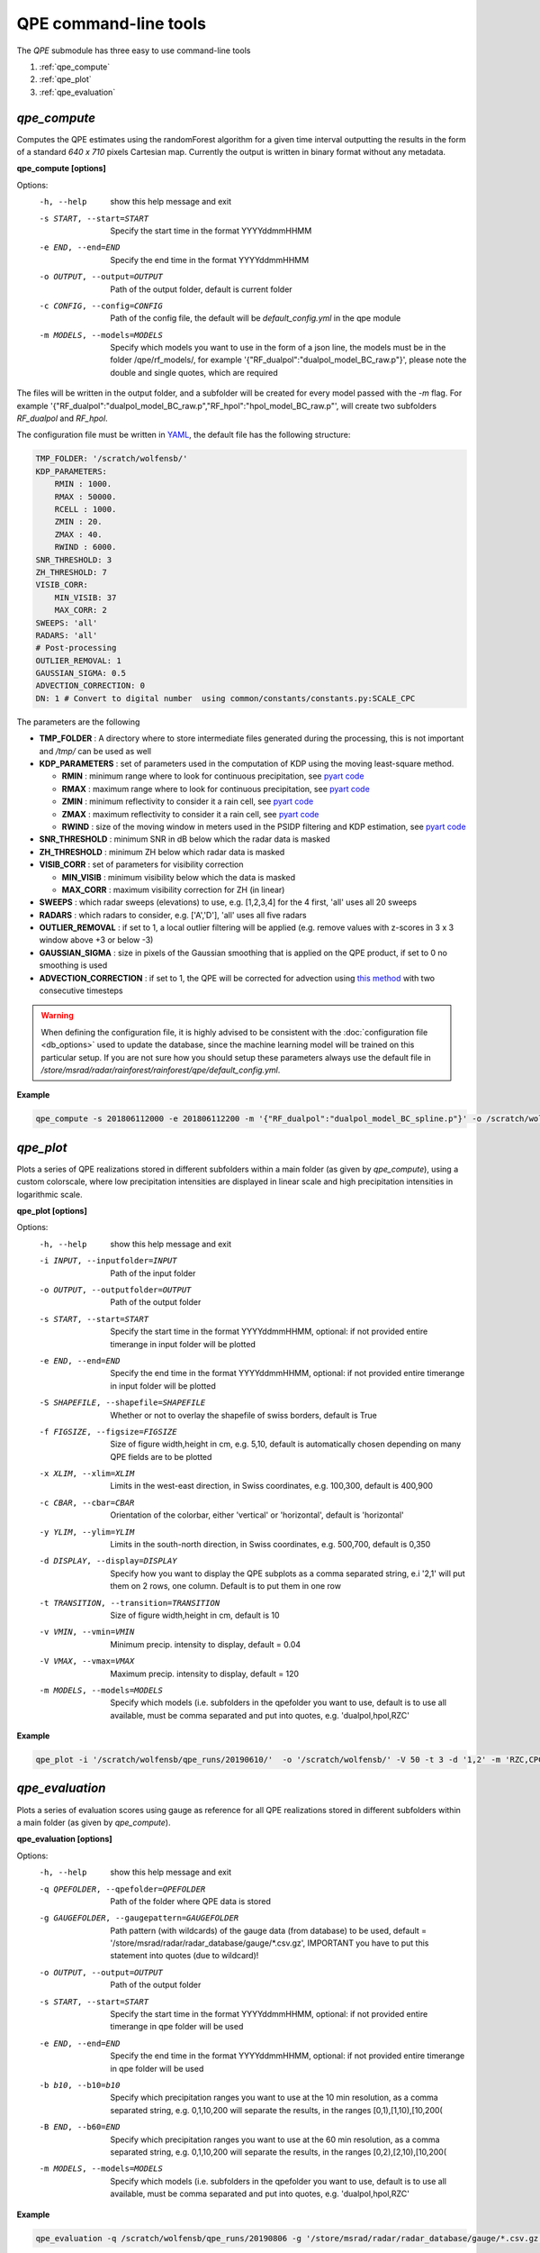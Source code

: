 QPE command-line tools
=======================================

The *QPE* submodule has three easy to use command-line tools

#. :ref:`qpe_compute` 
#. :ref:`qpe_plot` 
#. :ref:`qpe_evaluation` 

.. _qpe_compute:

*qpe_compute*
-----------------

Computes the QPE estimates using the randomForest algorithm for a given time interval outputting the results in the form of a standard *640 x 710* pixels Cartesian map. Currently the output is written in binary format without any metadata.

**qpe_compute [options]**

Options:
  -h, --help            show this help message and exit
  -s START, --start=START
                        Specify the start time in the format YYYYddmmHHMM
  -e END, --end=END     Specify the end time in the format YYYYddmmHHMM
  -o OUTPUT, --output=OUTPUT
                        Path of the output folder, default is current folder
  -c CONFIG, --config=CONFIG
                        Path of the config file, the default will be
                        *default_config.yml* in the qpe module
  -m MODELS, --models=MODELS
                        Specify which models you want to use in the form of a
                        json line, the models must be in the folder
                        /qpe/rf_models/, for example
                        '{"RF_dualpol":"dualpol_model_BC_raw.p"}', please note
                        the double and single quotes, which are required
                    
The files will be written in the output folder, and a subfolder will be created for every model passed with the *-m* flag. For example '{"RF_dualpol":"dualpol_model_BC_raw.p","RF_hpol":"hpol_model_BC_raw.p"', will create two subfolders *RF_dualpol* and *RF_hpol*.

The configuration file must be written in `YAML <https://fr.wikipedia.org/wiki/YAML/>`_, the default file has the following structure:

.. code-block:: yaml

   TMP_FOLDER: '/scratch/wolfensb/'
   KDP_PARAMETERS:
       RMIN : 1000.
       RMAX : 50000.
       RCELL : 1000.
       ZMIN : 20.
       ZMAX : 40.
       RWIND : 6000.
   SNR_THRESHOLD: 3
   ZH_THRESHOLD: 7
   VISIB_CORR:
       MIN_VISIB: 37
       MAX_CORR: 2
   SWEEPS: 'all'
   RADARS: 'all'
   # Post-processing
   OUTLIER_REMOVAL: 1
   GAUSSIAN_SIGMA: 0.5
   ADVECTION_CORRECTION: 0
   DN: 1 # Convert to digital number  using common/constants/constants.py:SCALE_CPC

The parameters are the following

-   **TMP_FOLDER** : A directory where to store intermediate files generated during the processing, this is not important and */tmp/* can be used as well
-   **KDP_PARAMETERS** : set of parameters used in the computation of KDP using the moving least-square method. 

    -   **RMIN** : minimum range where to look for continuous precipitation, see `pyart code <https://github.com/meteoswiss-mdr/pyart/blob/master/pyart/correct/phase_proc.py>`_
    -   **RMAX** :  maximum range where to look for continuous precipitation, see `pyart code <https://github.com/meteoswiss-mdr/pyart/blob/master/pyart/correct/phase_proc.py>`_
    -   **ZMIN**  : minimum reflectivity to consider it a rain cell, see `pyart code <https://github.com/meteoswiss-mdr/pyart/blob/master/pyart/correct/phase_proc.py>`_
    -   **ZMAX**  : maximum reflectivity to consider it a rain cell, see `pyart code <https://github.com/meteoswiss-mdr/pyart/blob/master/pyart/correct/phase_proc.py>`_
    -   **RWIND** : size of the moving window in meters used in the PSIDP filtering and KDP estimation, see `pyart code <https://github.com/meteoswiss-mdr/pyart/blob/master/pyart/retrieve/kdp_proc.py>`_
-   **SNR_THRESHOLD** : minimum SNR in dB below which the radar data is masked 
-   **ZH_THRESHOLD** : minimum ZH below which radar data is masked
-   **VISIB_CORR** : set of parameters for visibility correction

    -   **MIN_VISIB** : minimum visibility below which the data is masked
    -   **MAX_CORR** : maximum visibility correction for ZH (in linear)
-   **SWEEPS** : which radar sweeps (elevations) to use, e.g. [1,2,3,4] for the 4 first, 'all' uses all 20 sweeps 
-   **RADARS** : which radars to consider, e.g. ['A','D'], 'all' uses all five radars
-   **OUTLIER_REMOVAL** : if set to 1, a local outlier filtering will be applied (e.g. remove values with z-scores in 3 x 3 window above +3 or below -3)
-   **GAUSSIAN_SIGMA** : size in pixels of the Gaussian smoothing that is applied on the QPE product, if set to 0 no smoothing is used
-   **ADVECTION_CORRECTION** : if set to 1, the QPE will be corrected for advection using `this method <https://journals.ametsoc.org/doi/pdf/10.1175/1520-0426%281999%29016%3C0198%3ARTRREP%3E2.0.CO%3B2>`_ with two consecutive timesteps

.. warning::
    When defining the  configuration file, it is highly advised to be consistent with the :doc:`configuration file <db_options>` used to update the database, since the machine learning model will be trained on this particular setup. If you are not sure how you should setup these parameters always use the default file in */store/msrad/radar/rainforest/rainforest/qpe/default_config.yml*. 


**Example**

.. code-block:: console

    qpe_compute -s 201806112000 -e 201806112200 -m '{"RF_dualpol":"dualpol_model_BC_spline.p"}' -o /scratch/wolfensb/qpe_runs/20180611


.. _qpe_plot:

*qpe_plot*
-----------------

Plots a series of QPE realizations stored in different subfolders within a main folder (as given by *qpe_compute*), using a custom colorscale, where low precipitation intensities are displayed in linear scale and high precipitation intensities in logarithmic scale.


.. image:: qpeplot20181622100.png
    :width: 500px
    :align: center
    :height: 300px
    :alt: alternate text
    
    
**qpe_plot [options]**

Options:
  -h, --help            show this help message and exit
  -i INPUT, --inputfolder=INPUT
                        Path of the input folder
  -o OUTPUT, --outputfolder=OUTPUT
                        Path of the output folder
  -s START, --start=START
                        Specify the start time in the format YYYYddmmHHMM,
                        optional: if not provided entire timerange in input
                        folder will be plotted
  -e END, --end=END     Specify the end time in the format YYYYddmmHHMM,
                        optional: if not provided entire timerange in input
                        folder will be plotted
  -S SHAPEFILE, --shapefile=SHAPEFILE
                        Whether or not to overlay the shapefile of swiss
                        borders, default is True
  -f FIGSIZE, --figsize=FIGSIZE
                        Size of figure width,height in cm, e.g. 5,10, default
                        is automatically chosen depending on many QPE fields
                        are to be plotted
  -x XLIM, --xlim=XLIM  Limits in the west-east direction, in Swiss
                        coordinates, e.g. 100,300, default is 400,900
  -c CBAR, --cbar=CBAR  Orientation of the colorbar, either 'vertical' or
                        'horizontal', default is 'horizontal'
  -y YLIM, --ylim=YLIM  Limits in the south-north direction, in Swiss
                        coordinates, e.g. 500,700, default is 0,350
  -d DISPLAY, --display=DISPLAY
                        Specify how you want to display the QPE subplots as a
                        comma separated string, e.i '2,1' will put them on 2
                        rows, one column. Default is to put them in one row
  -t TRANSITION, --transition=TRANSITION
                        Size of figure width,height in cm, default is 10
  -v VMIN, --vmin=VMIN  Minimum precip. intensity to display, default = 0.04
  -V VMAX, --vmax=VMAX  Maximum precip. intensity to display, default = 120
  -m MODELS, --models=MODELS
                        Specify which models (i.e. subfolders in the qpefolder
                        you want to use, default is to use all available, must
                        be comma separated and put into quotes, e.g.
                        'dualpol,hpol,RZC'


**Example**

.. code-block:: console

    qpe_plot -i '/scratch/wolfensb/qpe_runs/20190610/'  -o '/scratch/wolfensb/' -V 50 -t 3 -d '1,2' -m 'RZC,CPC'


.. _qpe_evaluation:

*qpe_evaluation*
-----------------

Plots a series of evaluation scores using gauge as reference for all QPE realizations stored in different subfolders within a main folder (as given by *qpe_compute*).

.. image:: scatterplots10_201906100010_201906110000.png
    :width: 500px
    :align: center
    :height: 300px
    :alt: alternate text
    
.. image:: scores_agg10_201906100010_201906110000.png
    :width: 500px
    :align: center
    :height: 300px
    :alt: alternate text
    
**qpe_evaluation [options]**

Options:
  -h, --help            show this help message and exit
  -q QPEFOLDER, --qpefolder=QPEFOLDER
                        Path of the folder where QPE data is stored
  -g GAUGEFOLDER, --gaugepattern=GAUGEFOLDER
                        Path pattern (with wildcards) of the gauge data (from
                        database) to be used, default =
                        '/store/msrad/radar/radar_database/gauge/*.csv.gz',
                        IMPORTANT you have to put this statement into quotes
                        (due to wildcard)!
  -o OUTPUT, --output=OUTPUT
                        Path of the output folder
  -s START, --start=START
                        Specify the start time in the format YYYYddmmHHMM,
                        optional: if not provided entire timerange in qpe
                        folder will be used
  -e END, --end=END     Specify the end time in the format YYYYddmmHHMM,
                        optional: if not provided entire timerange in qpe
                        folder will be used
  -b b10, --b10=b10     Specify which precipitation ranges you want to use at
                        the 10 min resolution,  as a comma separated string,
                        e.g. 0,1,10,200 will separate the results, in the
                        ranges [0,1),[1,10),[10,200(
  -B END, --b60=END     Specify which precipitation ranges you want to use at
                        the 60 min resolution,  as a comma separated string,
                        e.g. 0,1,10,200 will separate the results, in the
                        ranges [0,2),[2,10),[10,200(
  -m MODELS, --models=MODELS
                        Specify which models (i.e. subfolders in the qpefolder
                        you want to use, default is to use all available, must
                        be comma separated and put into quotes, e.g.
                        'dualpol,hpol,RZC'

**Example**

.. code-block:: console

    qpe_evaluation -q /scratch/wolfensb/qpe_runs/20190806 -g '/store/msrad/radar/radar_database/gauge/*.csv.gz' -o /scratch/wolfensb/qpe_runs/plots_allstats -m "RZC, CPC, RF_dualpol, RF_hpol, RF_vpol"





